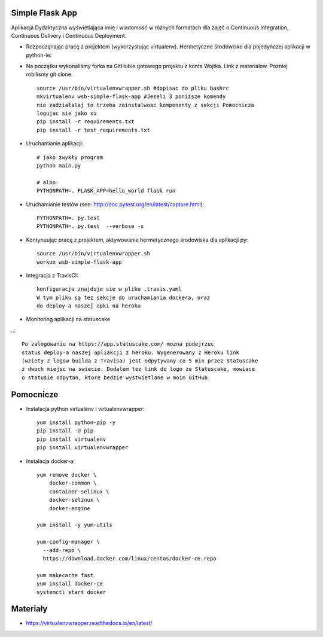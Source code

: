 Simple Flask App
================

.. image:: https://travis-ci.org/LukaNart/se_hello_printer_app.svg?branch=master
    :target: https://travis-ci.org/LukaNart/se_hello_printer_app
    
.. image:: https://app.statuscake.com/button/index.php?Track=gUNlxoMDQe&Days=1&Design=1

Aplikacja Dydaktyczna wyświetlająca imię i wiadomość w różnych formatach dla zajęć
o Continuous Integration, Continuous Delivery i Continuous Deployment.

- Rozpocząnając pracę z projektem (wykorzystując virtualenv). Hermetyczne
  środowisko dla pojedyńczej aplikacji w python-ie:
- Na początku wykonaliśmy forka na GitHubie gotowego projektu z konta Wojtka.
  Link z materialow. Pozniej robilismy git clone.
  ::

    source /usr/bin/virtualenvwrapper.sh #dopisac do pliku bashrc
    mkvirtualenv wsb-simple-flask-app #Jezeli 3 poniższe komendy
    nie zadziałalaj to trzeba zainstalwoac komponenty z sekcji Pomocnicza
    logujac sie jako su
    pip install -r requirements.txt
    pip install -r test_requirements.txt


- Uruchamianie aplikacji:

  ::

    # jako zwykły program
    python main.py

    # albo:
    PYTHONPATH=. FLASK_APP=hello_world flask run

- Uruchamianie testów (see: http://doc.pytest.org/en/latest/capture.html):

  ::

    PYTHONPATH=. py.test
    PYTHONPATH=. py.test  --verbose -s

- Kontynuując pracę z projektem, aktywowanie hermetycznego środowiska dla aplikacji py:

  ::

    source /usr/bin/virtualenvwrapper.sh
    workon wsb-simple-flask-app


- Integracja z TravisCI:

  ::

    konfiguracja znajduje sie w pliku .travis.yaml
    W tym pliku są tez sekcje do uruchamiania dockera, oraz
    do deploy-a naszej apki na heroku

- Monitoring aplikacji na statuscake

..::

    Po zalogowaniu na https://app.statuscake.com/ mozna podejrzec
    status deploy-a naszej apliakcji z heroku. Wygenerowany z Heroku link
    (wziety z logow builda z Travisa) jest odpytywany co 5 min przez Statuscake
    z dwoch miejsc na swiecie. Dodalem tez link do logo ze Statuscake, mowiace
    o statusie odpytan, ktore bedzie wystwietlane w moim GitHub.


Pomocnicze
==========

- Instalacja python virtualenv i virtualenvwrapper:

  ::

    yum install python-pip -y
    pip install -U pip
    pip install virtualenv
    pip install virtualenvwrapper

- Instalacja docker-a:

  ::

    yum remove docker \
        docker-common \
        container-selinux \
        docker-selinux \
        docker-engine

    yum install -y yum-utils

    yum-config-manager \
      --add-repo \
      https://download.docker.com/linux/centos/docker-ce.repo

    yum makecache fast
    yum install docker-ce
    systemctl start docker

Materiały
=========

- https://virtualenvwrapper.readthedocs.io/en/latest/
